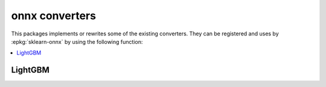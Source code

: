 
onnx converters
===============

This packages implements or rewrites some of the
existing converters. They can be registered and uses by
:epkg:`sklearn-onnx` by using the following function:

.. autosignature:: mlprodict.onnx_conv.register.register_converters

.. contents::
    :local:

LightGBM
++++++++

.. autosignature:: mlprodict.onnx_conv.operator_converters.conv_lightgbm.convert_lightgbm
